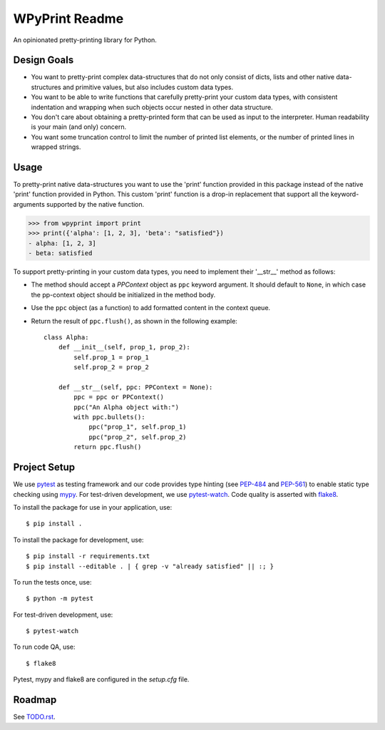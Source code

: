 WPyPrint Readme
===============

.. inclusion-marker

An opinionated pretty-printing library for Python.

Design Goals
------------
- You want to pretty-print complex data-structures that do not only consist
  of dicts, lists and other native data-structures and primitive values, but
  also includes custom data types.
- You want to be able to write functions that carefully pretty-print
  your custom data types, with consistent indentation and wrapping when such
  objects occur nested in other data structure.
- You don't care about obtaining a pretty-printed form that can be used as
  input to the interpreter. Human readability is your main (and only) concern.
- You want some truncation control to limit the number of printed list
  elements, or the number of printed lines in wrapped strings.

Usage
-----
To pretty-print native data-structures you want to use the 'print' function
provided in this package instead of the native 'print' function provided in
Python. This custom 'print' function is a drop-in replacement that support all
the keyword-arguments supported by the native function.

>>> from wpyprint import print
>>> print({'alpha': [1, 2, 3], 'beta': "satisfied"})
- alpha: [1, 2, 3]
- beta: satisfied

To support pretty-printing in your custom data types, you need to implement
their '__str__' method as follows:

- The method should accept a *PPContext* object as ``ppc`` keyword argument. It
  should default to ``None``, in which case the pp-context object should be
  initialized in the method body.
- Use the ``ppc`` object (as a function) to add formatted content in the
  context queue.
- Return the result of ``ppc.flush()``, as shown in the following example::

    class Alpha:
        def __init__(self, prop_1, prop_2):
            self.prop_1 = prop_1
            self.prop_2 = prop_2

        def __str__(self, ppc: PPContext = None):
            ppc = ppc or PPContext()
            ppc("An Alpha object with:")
            with ppc.bullets():
                ppc("prop_1", self.prop_1)
                ppc("prop_2", self.prop_2)
            return ppc.flush()


Project Setup
-------------
We use pytest_ as testing framework and our code provides type hinting (see
PEP-484_ and PEP-561_) to enable static type checking using mypy_. For
test-driven development, we use pytest-watch_. Code quality is asserted with
flake8_.

To install the package for use in your application, use::

    $ pip install .

To install the package for development, use::

    $ pip install -r requirements.txt
    $ pip install --editable . | { grep -v "already satisfied" || :; }

To run the tests once, use::

    $ python -m pytest

For test-driven development, use::

    $ pytest-watch

To run code QA, use::

    $ flake8

Pytest, mypy and flake8 are configured in the *setup.cfg* file.


Roadmap
-------
See `<TODO.rst>`_.


.. _flake8: http://flake8.pycqa.org
.. _mypy: http://mypy-lang.org
.. _PEP-484: https://www.python.org/dev/peps/pep-0484
.. _PEP-561: https://www.python.org/dev/peps/pep-0561
.. _pytest: https://docs.pytest.org
.. _pytest-watch: https://github.com/joeyespo/pytest-watch
.. _setuptools: https://setuptools.readthedocs.io
